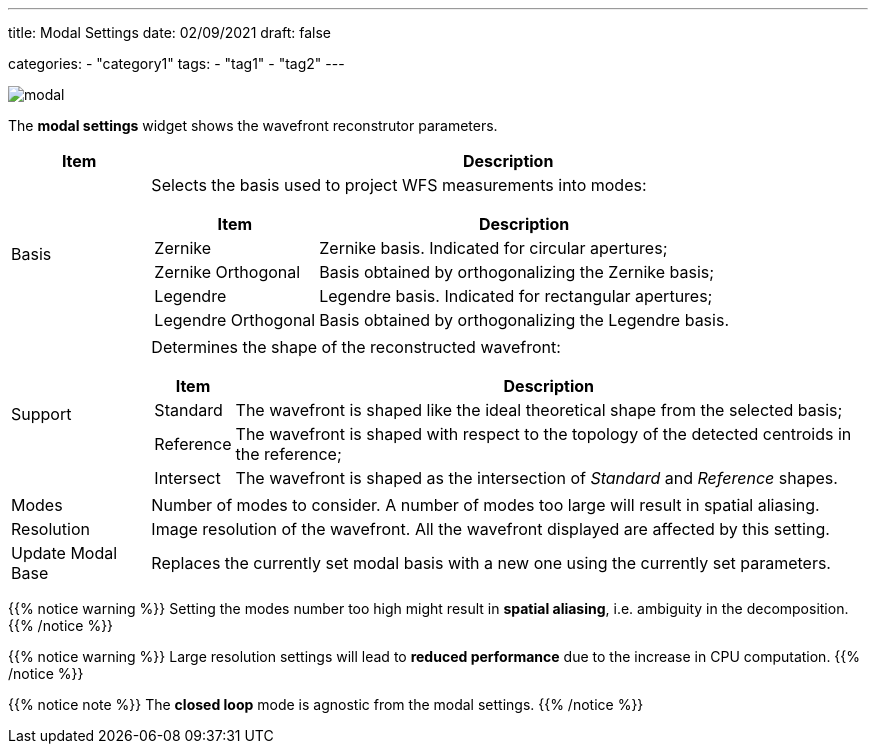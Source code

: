 ---
title: Modal Settings
date: 02/09/2021
draft: false

categories:
    - "category1"
tags:
    - "tag1"
    - "tag2"
---

image:modal.png[]

The *modal settings* widget shows the wavefront reconstrutor parameters.

[%autowidth]
|===
|Item |Description

|Basis
a|Selects the basis used to project WFS measurements into modes:

[%autowidth]
!===
!Item !Description

!Zernike !Zernike basis. Indicated for circular apertures;
!Zernike Orthogonal !Basis obtained by orthogonalizing the Zernike basis;
!Legendre !Legendre basis. Indicated for rectangular apertures;
!Legendre Orthogonal !Basis obtained by orthogonalizing the Legendre basis.
!===

|Support
a|Determines the shape of the reconstructed wavefront:

[%autowidth]
!===
!Item !Description

!Standard !The wavefront is shaped like the ideal theoretical shape from the selected basis;
!Reference !The wavefront is shaped with respect to the topology of the detected centroids in the reference;
!Intersect !The wavefront is shaped as the intersection of _Standard_ and _Reference_ shapes. 
!===

|Modes
|Number of modes to consider. A number of modes too large will result in spatial aliasing.

|Resolution
|Image resolution of the wavefront. All the wavefront displayed are affected by this setting.

|Update Modal Base
|Replaces the currently set modal basis with a new one using the currently set parameters.
|===

{{% notice warning %}}
Setting the modes number too high might result in *spatial aliasing*, i.e. ambiguity in the decomposition.
{{% /notice %}}

{{% notice warning %}}
Large resolution settings will lead to *reduced performance* due to the increase in CPU computation.
{{% /notice %}}

{{% notice note %}}
The *closed loop* mode is agnostic from the modal settings.
{{% /notice %}}